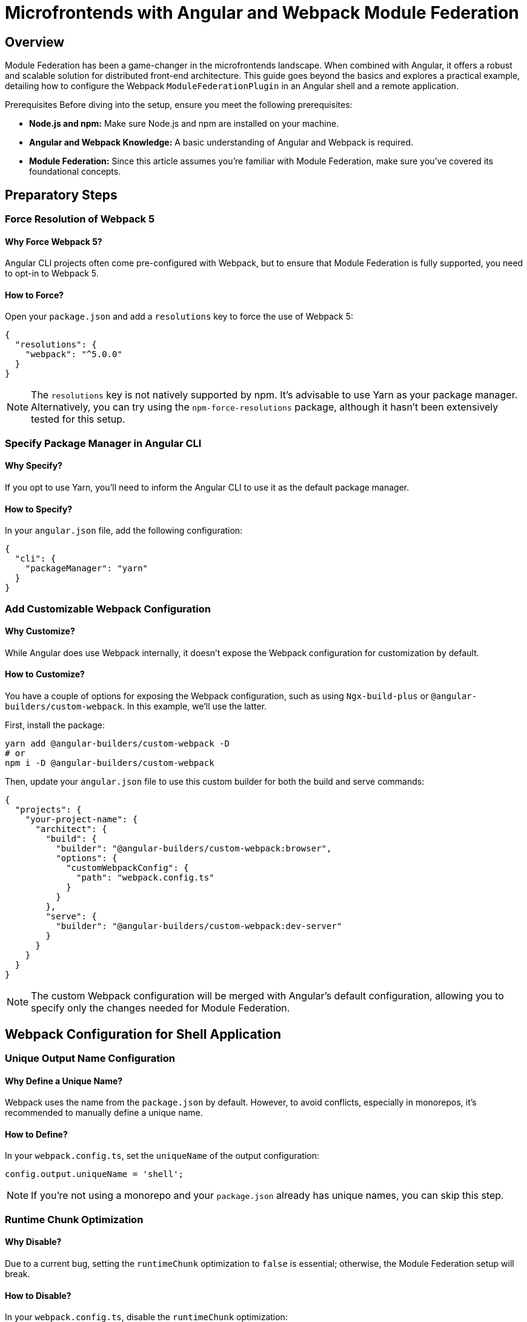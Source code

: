 = Microfrontends with Angular and Webpack Module Federation

== Overview

Module Federation has been a game-changer in the microfrontends landscape. When combined with Angular, it offers a robust and scalable solution for distributed front-end architecture. This guide goes beyond the basics and explores a practical example, detailing how to configure the Webpack `ModuleFederationPlugin` in an Angular shell and a remote application.

Prerequisites
Before diving into the setup, ensure you meet the following prerequisites:

- *Node.js and npm:* Make sure Node.js and npm are installed on your machine.
- *Angular and Webpack Knowledge:* A basic understanding of Angular and Webpack is required.
- *Module Federation:* Since this article assumes you're familiar with Module Federation, make sure you've covered its foundational concepts.

== Preparatory Steps

=== Force Resolution of Webpack 5

==== Why Force Webpack 5?

Angular CLI projects often come pre-configured with Webpack, but to ensure that Module Federation is fully supported, you need to opt-in to Webpack 5.

==== How to Force?

Open your `package.json` and add a `resolutions` key to force the use of Webpack 5:

[source, json]
----
{
  "resolutions": {
    "webpack": "^5.0.0"
  }
}
----

NOTE: The `resolutions` key is not natively supported by npm. It's advisable to use Yarn as your package manager. Alternatively, you can try using the `npm-force-resolutions` package, although it hasn't been extensively tested for this setup.

=== Specify Package Manager in Angular CLI

==== Why Specify?

If you opt to use Yarn, you'll need to inform the Angular CLI to use it as the default package manager.

==== How to Specify?

In your `angular.json` file, add the following configuration:

[source, json]
----
{
  "cli": {
    "packageManager": "yarn"
  }
}
----

=== Add Customizable Webpack Configuration

==== Why Customize?

While Angular does use Webpack internally, it doesn't expose the Webpack configuration for customization by default. 

==== How to Customize?

You have a couple of options for exposing the Webpack configuration, such as using `Ngx-build-plus` or `@angular-builders/custom-webpack`. In this example, we'll use the latter.

First, install the package:

[source, bash]
----
yarn add @angular-builders/custom-webpack -D
# or
npm i -D @angular-builders/custom-webpack
----

Then, update your `angular.json` file to use this custom builder for both the build and serve commands:

[source, json]
----
{
  "projects": {
    "your-project-name": {
      "architect": {
        "build": {
          "builder": "@angular-builders/custom-webpack:browser",
          "options": {
            "customWebpackConfig": {
              "path": "webpack.config.ts"
            }
          }
        },
        "serve": {
          "builder": "@angular-builders/custom-webpack:dev-server"
        }
      }
    }
  }
}
----

NOTE: The custom Webpack configuration will be merged with Angular's default configuration, allowing you to specify only the changes needed for Module Federation.

== Webpack Configuration for Shell Application

=== Unique Output Name Configuration

==== Why Define a Unique Name?

Webpack uses the name from the `package.json` by default. However, to avoid conflicts, especially in monorepos, it's recommended to manually define a unique name.

==== How to Define?

In your `webpack.config.ts`, set the `uniqueName` of the output configuration:

[source, javascript]
----
config.output.uniqueName = 'shell';
----

NOTE: If you're not using a monorepo and your `package.json` already has unique names, you can skip this step.

=== Runtime Chunk Optimization

==== Why Disable?

Due to a current bug, setting the `runtimeChunk` optimization to `false` is essential; otherwise, the Module Federation setup will break.

==== How to Disable?

In your `webpack.config.ts`, disable the `runtimeChunk` optimization:

[source, javascript]
----
config.optimization.runtimeChunk = false;
----

=== Adding Module Federation Plugin Configuration

==== Why Add This Plugin?

The `ModuleFederationPlugin` is crucial for defining how modules from remote applications will be consumed in the shell application.

==== How to Add?

In your `webpack.config.ts`, add the `ModuleFederationPlugin` to the plugins array:

[source, typescript]
----
import { CustomWebpackBrowserSchema, TargetOptions } from '@angular-builders/custom-webpack';
import { Configuration, container } from 'webpack';

export default (config: Configuration, options: CustomWebpackBrowserSchema, targetOptions: TargetOptions) => {
  // ... existing configuration

  config.plugins.push(
    new container.ModuleFederationPlugin({
      remotes: {
        'mf1': 'mf1@http://localhost:4300/mf1.js'
      },
      shared: {
        '@angular/animations': {singleton: true, strictVersion: true},
        '@angular/core': {singleton: true, strictVersion: true},
        // ... other shared modules
      }
    })
  );

  return config;
};
----

Here, in the `remotes` object, we map remote module names to their respective locations. The key ('mf1' in this example) is the name used to import the module in the shell application. The value specifies the location of the remote file, which in this example is `http://localhost:4300/mf1.js`.

== Shared Dependencies between Shell and Remote Module

=== Importance of Shared Dependencies

The `shared` section in the Webpack configuration plays a pivotal role in defining modules that are common between the shell and the remote module. Doing so can significantly reduce the bundle size, enhancing the user experience.

=== Handling Version Mismatches

Webpack will emit runtime errors if there are major version incompatibilities between the shell and remote apps. Harmonizing versioning across development teams is essential to prevent such issues.

=== Semantic Versioning and Flexibility

Webpack adheres to semantic versioning when resolving shared dependencies. It’s advisable to allow some flexibility in version selection using operators like `^` or `>=`. This ensures that only the necessary versions are loaded, minimizing the risk of loading multiple conflicting versions of a library.

== Configuring the Remote Module/Application

=== Webpack Configuration for Remote Module

==== Setting Unique Output Name and Disabling Runtime Chunk

Similar to the shell application, define a unique output name and disable the `runtimeChunk` optimization:

[source, typescript]
----
config.output.uniqueName = 'contact';
config.optimization.runtimeChunk = false;
----

==== Adding Module Federation Plugin

Configure the `ModuleFederationPlugin` as follows:

[source, typescript]
----
import { CustomWebpackBrowserSchema, TargetOptions } from '@angular-builders/custom-webpack';
import { Configuration, container } from 'webpack';
import * as path from 'path';

export default (config: Configuration, options: CustomWebpackBrowserSchema, targetOptions: TargetOptions) => {
  // ... existing configuration
  
  config.plugins.push(
    new container.ModuleFederationPlugin({
      filename: "mf1.js",
      name: "mf1",
      exposes: {
        './Contact': path.resolve(__dirname, './src/app/contact/contact.module.ts'),
        './Clock': path.resolve(__dirname, './src/app/clock/index.ts'),
      },
      shared: {
        '@angular/animations': {singleton: true, strictVersion: true},
        // ... other shared modules
      }
    })
  );

  return config;
};
----

Here, the `filename` and `name` properties specify the JavaScript file's name and the namespace for the module container in the global window object. These are the exact values used by the shell application when loading the remote module.

==== Exposing Modules

The `exposes` object specifies the modules to be exported. In this example:

- `./Contact` exports an Angular `NgModule` with child routes.
- `./Clock` exports an Angular component for runtime rendering.

== Using Module Federation in Angular Routing

=== Declare Remote Modules

Before you can use the remote modules, you need to inform TypeScript about their existence as they will be loaded dynamically at runtime.

==== How to Declare?

Create a new TypeScript definition file, `remote-modules.d.ts`, next to your routing module:

[source, typescript]
----
declare module 'mf1/Contact';
declare module 'mf1/Clock';
----

=== Lazy-Loading Remote Modules in Routes

Just like you would with native lazy-loaded modules, you can now import remote modules into your Angular routing configuration.

==== How to Load?

Modify your route configuration as follows:

[source, typescript]
----
const routes: Routes = [
  {
    path: '',
    loadChildren: () => HomeModule
  },
  {
    path: 'contact',
    loadChildren: () => import('mf1/Contact').then(m => m.ContactModule)
  },
  // ... other routes
];
----

== Dynamic Component Creation of Remote Modules

Creating components dynamically from remote modules offers a more advanced level of integration. This involves setting up a service and a directive to handle the dynamic rendering.

=== The Remote Module Loader Service

This service is responsible for dynamically loading remote modules and resolving component factories.

[source, typescript]
----
@Injectable({
  providedIn: 'root'
})
export class RemoteModuleLoader {
  constructor(private _componentFactoryResolver: ComponentFactoryResolver) {}
  
  async loadRemoteModule(name: string) {
    const [scope, moduleName] = name.split('/');
    const moduleFactory = await window[scope].get('./' + moduleName);
    return moduleFactory();
  }
  
  getComponentFactory(component: Type<unknown>): ComponentFactory<unknown> {
    return this._componentFactoryResolver.resolveComponentFactory(component);
  }
}
----

=== The Remote Component Renderer Directive

This structural directive dynamically creates components within its own view container using the component factory obtained from the Remote Module Loader Service.

[source, typescript]
----
@Directive({
  selector: '[remoteComponentRenderer]'
})
export class RemoteComponentRenderer implements OnInit {
  @Input() set remoteComponentRenderer(componentName: string) { /* ... */ }
  @Input() set remoteComponentRendererModule(moduleName: RemoteModule) { /* ... */ }
  
  // ... other code
  
  private async renderComponent() {
    const module = await this.remoteModuleLoaderService.loadRemoteModule(this._moduleName);
    const componentFactory = this.remoteModuleLoaderService.getComponentFactory(module[this._componentName]);
    this.viewContainerRef.createComponent(componentFactory, undefined, this.injector);
  }
}
----

==== Usage in View

In your Angular view, you can use the directive as follows:

[source, html]
----
<ng-container *remoteComponentRenderer="'ClockComponent'; module:'mf1/Clock'"></ng-container>
----

== Summary

This guide has walked you through the dynamic integration of remote modules in an Angular application leveraging Webpack's Module Federation. Specifically, you've learned:

- How to set up Yarn as your package manager.
- Customizing the Webpack configuration for your Angular build.
- Utilizing Module Federation in both shell and microfrontend applications.
- Lazy-loading remote modules in Angular routing.
- Dynamically creating components from remote modules.

For a production-ready setup, additional steps are necessary, which will be covered in a future guide. Feel free to reach out to us via our social networks with any questions you may have on this technique.